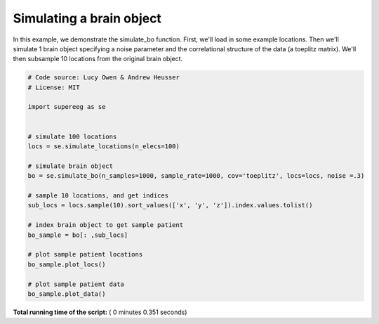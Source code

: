 

.. _sphx_glr_auto_examples_plot_simulate_bo.py:


=============================
Simulating a brain object
=============================

In this example, we demonstrate the simulate_bo function.
First, we'll load in some example locations. Then we'll simulate 1
brain object specifying a noise parameter and the correlational structure
of the data (a toeplitz matrix). We'll then subsample 10 locations from the
original brain object.





.. rst-class:: sphx-glr-horizontal


    *

      .. image:: /auto_examples/images/sphx_glr_plot_simulate_bo_001.png
            :scale: 47

    *

      .. image:: /auto_examples/images/sphx_glr_plot_simulate_bo_002.png
            :scale: 47





.. code-block:: python


    # Code source: Lucy Owen & Andrew Heusser
    # License: MIT

    import supereeg as se


    # simulate 100 locations
    locs = se.simulate_locations(n_elecs=100)

    # simulate brain object
    bo = se.simulate_bo(n_samples=1000, sample_rate=1000, cov='toeplitz', locs=locs, noise =.3)

    # sample 10 locations, and get indices
    sub_locs = locs.sample(10).sort_values(['x', 'y', 'z']).index.values.tolist()

    # index brain object to get sample patient
    bo_sample = bo[: ,sub_locs]

    # plot sample patient locations
    bo_sample.plot_locs()

    # plot sample patient data
    bo_sample.plot_data()

**Total running time of the script:** ( 0 minutes  0.351 seconds)



.. only :: html

 .. container:: sphx-glr-footer


  .. container:: sphx-glr-download

     :download:`Download Python source code: plot_simulate_bo.py <plot_simulate_bo.py>`



  .. container:: sphx-glr-download

     :download:`Download Jupyter notebook: plot_simulate_bo.ipynb <plot_simulate_bo.ipynb>`


.. only:: html

 .. rst-class:: sphx-glr-signature

    `Gallery generated by Sphinx-Gallery <https://sphinx-gallery.readthedocs.io>`_

